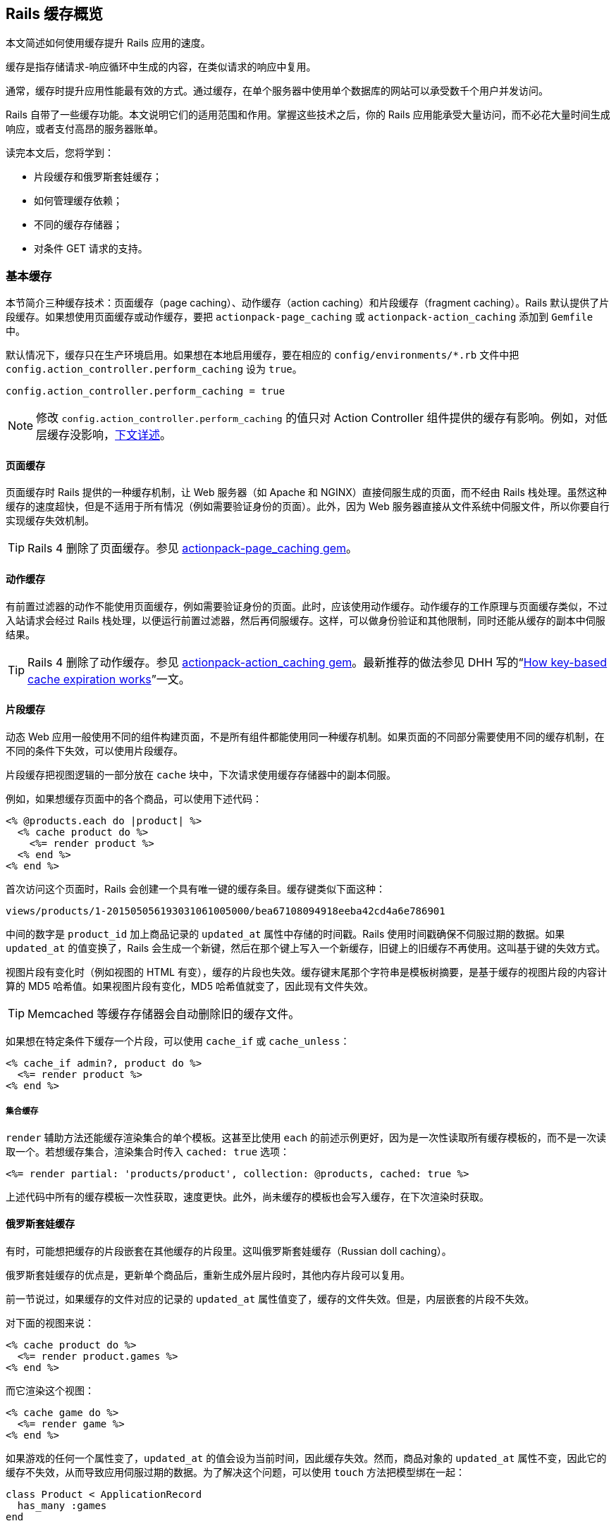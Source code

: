 [[caching-with-rails-an-overview]]
== Rails 缓存概览

// 安道翻译

[.chapter-abstract]
--
本文简述如何使用缓存提升 Rails 应用的速度。

缓存是指存储请求-响应循环中生成的内容，在类似请求的响应中复用。

通常，缓存时提升应用性能最有效的方式。通过缓存，在单个服务器中使用单个数据库的网站可以承受数千个用户并发访问。

Rails 自带了一些缓存功能。本文说明它们的适用范围和作用。掌握这些技术之后，你的 Rails 应用能承受大量访问，而不必花大量时间生成响应，或者支付高昂的服务器账单。

读完本文后，您将学到：

- 片段缓存和俄罗斯套娃缓存；
- 如何管理缓存依赖；
- 不同的缓存存储器；
- 对条件 GET 请求的支持。
--

[[basic-caching]]
=== 基本缓存

本节简介三种缓存技术：页面缓存（page caching）、动作缓存（action caching）和片段缓存（fragment caching）。Rails 默认提供了片段缓存。如果想使用页面缓存或动作缓存，要把 `actionpack-page_caching` 或 `actionpack-action_caching` 添加到 `Gemfile` 中。

默认情况下，缓存只在生产环境启用。如果想在本地启用缓存，要在相应的 `config/environments/*.rb` 文件中把 `config.action_controller.perform_caching` 设为 `true`。

[source,ruby]
----
config.action_controller.perform_caching = true
----

[NOTE]
====
修改 `config.action_controller.perform_caching` 的值只对 Action Controller 组件提供的缓存有影响。例如，对低层缓存没影响，<<low-level-caching,下文详述>>。
====

[[page-caching]]
==== 页面缓存

页面缓存时 Rails 提供的一种缓存机制，让 Web 服务器（如 Apache 和 NGINX）直接伺服生成的页面，而不经由 Rails 栈处理。虽然这种缓存的速度超快，但是不适用于所有情况（例如需要验证身份的页面）。此外，因为 Web 服务器直接从文件系统中伺服文件，所以你要自行实现缓存失效机制。

[TIP]
====
Rails 4 删除了页面缓存。参见 https://github.com/rails/actionpack-page_caching[actionpack-page_caching gem]。
====

[[action-caching]]
==== 动作缓存

有前置过滤器的动作不能使用页面缓存，例如需要验证身份的页面。此时，应该使用动作缓存。动作缓存的工作原理与页面缓存类似，不过入站请求会经过 Rails 栈处理，以便运行前置过滤器，然后再伺服缓存。这样，可以做身份验证和其他限制，同时还能从缓存的副本中伺服结果。

[TIP]
====
Rails 4 删除了动作缓存。参见 https://github.com/rails/actionpack-action_caching[actionpack-action_caching gem]。最新推荐的做法参见 DHH 写的“link:https://signalvnoise.com/posts/3113-how-key-based-cache-expiration-works[How key-based cache expiration works]”一文。
====

[[fragment-caching]]
==== 片段缓存

动态 Web 应用一般使用不同的组件构建页面，不是所有组件都能使用同一种缓存机制。如果页面的不同部分需要使用不同的缓存机制，在不同的条件下失效，可以使用片段缓存。

片段缓存把视图逻辑的一部分放在 `cache` 块中，下次请求使用缓存存储器中的副本伺服。

例如，如果想缓存页面中的各个商品，可以使用下述代码：

[source,erb]
----
<% @products.each do |product| %>
  <% cache product do %>
    <%= render product %>
  <% end %>
<% end %>
----

首次访问这个页面时，Rails 会创建一个具有唯一键的缓存条目。缓存键类似下面这种：

[source]
----
views/products/1-201505056193031061005000/bea67108094918eeba42cd4a6e786901
----

中间的数字是 `product_id` 加上商品记录的 `updated_at` 属性中存储的时间戳。Rails 使用时间戳确保不伺服过期的数据。如果 `updated_at` 的值变换了，Rails 会生成一个新键，然后在那个键上写入一个新缓存，旧键上的旧缓存不再使用。这叫基于键的失效方式。

视图片段有变化时（例如视图的 HTML 有变），缓存的片段也失效。缓存键末尾那个字符串是模板树摘要，是基于缓存的视图片段的内容计算的 MD5 哈希值。如果视图片段有变化，MD5 哈希值就变了，因此现有文件失效。

TIP: Memcached 等缓存存储器会自动删除旧的缓存文件。

如果想在特定条件下缓存一个片段，可以使用 `cache_if` 或 `cache_unless`：

[source,erb]
----
<% cache_if admin?, product do %>
  <%= render product %>
<% end %>
----

[[collection-caching]]
===== 集合缓存

`render` 辅助方法还能缓存渲染集合的单个模板。这甚至比使用 `each` 的前述示例更好，因为是一次性读取所有缓存模板的，而不是一次读取一个。若想缓存集合，渲染集合时传入 `cached: true` 选项：

[source,erb]
----
<%= render partial: 'products/product', collection: @products, cached: true %>
----

上述代码中所有的缓存模板一次性获取，速度更快。此外，尚未缓存的模板也会写入缓存，在下次渲染时获取。

[[russian-doll-caching]]
==== 俄罗斯套娃缓存

有时，可能想把缓存的片段嵌套在其他缓存的片段里。这叫俄罗斯套娃缓存（Russian doll caching）。

俄罗斯套娃缓存的优点是，更新单个商品后，重新生成外层片段时，其他内存片段可以复用。

前一节说过，如果缓存的文件对应的记录的 `updated_at` 属性值变了，缓存的文件失效。但是，内层嵌套的片段不失效。

对下面的视图来说：

[source,erb]
----
<% cache product do %>
  <%= render product.games %>
<% end %>
----

而它渲染这个视图：

[source,erb]
----
<% cache game do %>
  <%= render game %>
<% end %>
----

如果游戏的任何一个属性变了，`updated_at` 的值会设为当前时间，因此缓存失效。然而，商品对象的 `updated_at` 属性不变，因此它的缓存不失效，从而导致应用伺服过期的数据。为了解决这个问题，可以使用 `touch` 方法把模型绑在一起：

[source,ruby]
----
class Product < ApplicationRecord
  has_many :games
end

class Game < ApplicationRecord
  belongs_to :product, touch: true
end
----

把 `touch` 设为 `true` 后，导致游戏的 `updated_at` 变化的操作，也会修改关联的商品的 `updated_at` 属性，从而让缓存失效。

[[managing-dependencies]]
==== 管理依赖

为了正确地让缓存失效，要正确地定义缓存依赖。Rails 足够智能，能处理常见的情况，无需自己指定。但是有时需要处理自定义的辅助方法（以此为例），因此要自行定义。

[[implicit-dependencies]]
===== 隐式依赖

多数模板依赖可以从模板中的 `render` 调用中推导出来。下面举例说明 `ActionView::Digestor` 知道如何解码的 `render` 调用：

[source,ruby]
----
render partial: "comments/comment", collection: commentable.comments
render "comments/comments"
render 'comments/comments'
render('comments/comments')

render "header" => render("comments/header")

render(@topic)         => render("topics/topic")
render(topics)         => render("topics/topic")
render(message.topics) => render("topics/topic")
----

而另一方面，有些调用要做修改方能让缓存正确工作。例如，如果传入自定义的集合，要把下述代码：

[source,ruby]
----
render @project.documents.where(published: true)
----

改为：

[source,ruby]
----
render partial: "documents/document", collection: @project.documents.where(published: true)
----

[[explicit-dependencies]]
===== 显式依赖

有时，模板依赖推导不出来。在辅助方法中渲染时经常是这样。下面举个例子：

[source,erb]
----
<%= render_sortable_todolists @project.todolists %>
----

此时，要使用一种特殊的注释格式：

[source,erb]
----
<%# Template Dependency: todolists/todolist %>
<%= render_sortable_todolists @project.todolists %>
----

某些情况下，例如设置单表继承，可能要显式定义一堆依赖。此时无需写出每个模板，可以使用通配符匹配一个目录中的全部模板：

[source,erb]
----
<%# Template Dependency: events/* %>
<%= render_categorizable_events @person.events %>
----

对集合缓存来说，如果局部模板不是以干净的缓存调用开头，依然可以使用集合缓存，不过要在模板中的任意位置添加一种格式特殊的注释，如下所示：

[source,erb]
----
<%# Template Collection: notification %>
<% my_helper_that_calls_cache(some_arg, notification) do %>
  <%= notification.name %>
<% end %>
----

[[external-dependencies]]
===== 外部依赖

如果在缓存的块中使用辅助方法，而后更新了辅助方法，还要更新缓存。具体方法不限，只要能改变模板文件的 MD5 值就行。推荐的方法之一是添加一个注释，如下所示：

[source,erb]
----
<%# Helper Dependency Updated: Jul 28, 2015 at 7pm %>
<%= some_helper_method(person) %>
----

[[low-level-caching]]
==== 低层缓存

有时需要缓存特定的值或查询结果，而不是缓存视图片段。Rails 的缓存机制能存储任何类型的信息。

实现低层缓存最有效的方式是使用 `Rails.cache.fetch` 方法。这个方法既能读取也能写入缓存。传入单个参数时，获取指定的键，返回缓存中的值。传入块时，在指定键上缓存块的结果，并返回结果。

下面举个例子。应用中有个 `Product` 模型，它有个实例方法，在竞争网站中查找商品的价格。这个方法返回的数据特别适合使用低层缓存：

[source,ruby]
----
class Product < ApplicationRecord
  def competing_price
    Rails.cache.fetch("#{cache_key}/competing_price", expires_in: 12.hours) do
      Competitor::API.find_price(id)
    end
  end
end
----

[NOTE]
====
注意，这个示例使用了 `cache_key` 方法，因此得到的缓存键类似这种：`products/233-20140225082222765838000/competing_price`。`cache_key` 方法根据模型的 `id` 和 `updated_at` 属性生成一个字符串。这是常见的约定，有个好处是，商品更新后缓存自动失效。一般来说，使用低层缓存缓存实例层信息时，需要生成缓存键。
====

[[sql-caching]]
==== SQL 缓存

查询缓存是 Rails 提供的一个功能，把各个查询的结果集缓存起来。如果在同一个请求中遇到了相同的查询，Rails 会使用缓存的结果节，而不再次到数据库中运行查询。

例如：

[source,ruby]
----
class ProductsController < ApplicationController

  def index
    # 运行查找查询
    @products = Product.all

    ...

    # 再次运行相同的查询
    @products = Product.all
  end

end
----

再次运行相同的查询时，根本不会发给数据库。首次运行查询得到的结果存储在查询缓存中（内存里），第二次查询从内存中获取。

然而要知道，查询缓存在动作开头创建，到动作末尾销毁，只在动作的存续时间内存在。如果想持久化存储查询结果，使用低层缓存也能实现。

[[cache-stores]]
=== 缓存存储器

Rails 为存储缓存数据（SQL 缓存和页面缓存除外）提供了不同的存储器。

[[configuration]]
==== 配置

`config.cache_store` 配置选项用于设定应用的默认缓存存储器。可以设定其他参数，传给缓存存储器的构造方法：

[source,ruby]
----
config.cache_store = :memory_store, { size: 64.megabytes }
----

NOTE: 此外，还可以在配置块外部调用 `ActionController::Base.cache_store`。

缓存通过 `Rails.cache` 访问。

[[activesupport-cache-store]]
==== `ActiveSupport::Cache::Store`

这个类是在 Rails 中与缓存交互的基础。这是个抽象类，不能直接使用。你必须根据存储器引擎具体实现这个类。Rails 提供了几个实现，说明如下。

主要调用的方法有 `read`、`write`、`delete`、`exist?` 和 `fetch`。`fetch` 方法接受一个块，返回缓存中现有的值，或者把新值写入缓存。

所有缓存实现有些共用的选项，可以传给构造方法，或者传给与缓存条目交互的各个方法。

- `:namespace`：在缓存存储器中创建命名空间。如果与其他应用共用同一个缓存存储器，这个选项特别有用。
- `:compress`：指定压缩缓存。通过缓慢的网络传输大量缓存时用得着。
- `:compress_threshold`：与 `:compress` 选项搭配使用，指定一个阈值，未达到时不压缩缓存。默认为 16 千字节。
- `:expires_in`：为缓存条目设定失效时间（秒数），失效后自动从缓存中删除。
- `:race_condition_ttl`：与 `:expires_in` 选项搭配使用。避免多个进程同时重新生成相同的缓存条目（也叫 dog pile effect），防止让缓存条目过期时出现条件竞争。这个选项设定在重新生成新值时失效的条目还可以继续使用多久（秒数）。如果使用 `:expires_in` 选项， 最好也设定这个选项。

[[custom-cache-stores]]
===== 自定义缓存存储器

缓存存储器可以自己定义，只需扩展 `ActiveSupport::Cache::Store` 类，实现相应的方法。这样，你可以把任何缓存技术带到你的 Rails 应用中。

若想使用自定义的缓存存储器，只需把 `cache_store` 设为自定义类的实例：

[source,ruby]
----
config.cache_store = MyCacheStore.new
----

[[activesupport-cache-memorystore]]
==== `ActiveSupport::Cache::MemoryStore`

这个缓存存储器把缓存条目放在内存中，与 Ruby 进程放在一起。可以把 `:size` 选项传给构造方法，指定缓存的大小限制（默认为 32Mb）。超过分配的大小后，会清理缓存，把把最不常用的条目删除。

[source,ruby]
----
config.cache_store = :memory_store, { size: 64.megabytes }
----

如果运行多个 Ruby on Rails 服务器进程（例如使用 mongrel_cluster 或 Phusion Passenger），各个实例之间无法共享缓存数据。这个缓存存储器不适合大型应用使用。不过，适合只有几个服务器进程的低流量小型应用使用，也适合在开发环境和测试环境中使用。

[[activesupport-cache-filestore]]
==== `ActiveSupport::Cache::FileStore`

这个缓存存储器使用文件系统存储缓存条目。初始化这个存储器时，必须指定存储文件的目录：

[source,ruby]
----
config.cache_store = :file_store, "/path/to/cache/directory"
----

使用这个缓存存储器时，在同一台主机中运行的多个服务器进程可以共享缓存。这个缓存存储器适合一到两个主机的中低流量网站使用。运行在不同主机中的多个服务器进程若想共享缓存，可以使用共享的文件系统，但是不建议这么做。

缓存量一直增加，知道填满磁盘，所以建议你定期清理旧缓存条目。

这是默认的缓存存储器。

[[activesupport-cache-memcachestore]]
==== `ActiveSupport::Cache::MemCacheStore`

这个缓存存储器使用 Danga 的 `memcached` 服务器为应用提供中心化缓存。Rails 默认使用自带的 `dalli` gem。这是生产环境的网站目前最常使用的缓存存储器。通过它可以实现单个共享的缓存集群，效率很高，有较好的冗余。

初始化这个缓存存储器时，要指定集群中所有 memcached 服务器的地址。如果不指定，假定 memcached 运行在本地的默认端口上，但是对大型网站来说，这样做并不好。

这个缓存存储器的 `write` 和 `fetch` 方法接受两个额外的选项，以便利用 memcached 的专有特性。指定 `:raw` 时，直接把值发给服务器，不做序列化。值必须是字符串或数字。memcached 的直接操作，如 `increment` 和 `decrement`，只能用于原始值。还可以指定 `:unless_exist` 选项，不让 memcached 覆盖现有条目。

[source,ruby]
----
config.cache_store = :mem_cache_store, "cache-1.example.com", "cache-2.example.com"
----

[[activesupport-cache-nullstore]]
==== `ActiveSupport::Cache::NullStore`

这个缓存存储器只应该在开发或测试环境中使用，它并不存储任何信息。在开发环境中，如果代码直接与 `Rails.cache` 交互，但是缓存可能对代码的结果有影响，可以使用这个缓存存储器。在这个缓存存储器上调用 `fetch` 和 `read` 方法不返回任何值。

[source,ruby]
----
config.cache_store = :null_store
----

[[cache-keys]]
=== 缓存键

缓存中使用的键可以是能响应 `cache_key` 或 `to_param` 方法的任何对象。如果想定制生成键的方式，可以覆盖 `cache_key` 方法。Active Record 根据类名和记录 ID 生成缓存键。

缓存键的值可以是散列或数组：

[source,ruby]
----
# 这是一个有效的缓存键
Rails.cache.read(site: "mysite", owners: [owner_1, owner_2])
----

`Rails.cache` 使用的键与存储引擎使用的并不相同，存储引擎使用的键可能含有命名空间，或者根据后端的限制做调整。这意味着，使用 `Rails.cache` 存储值时使用的键可能无法用于供 `dalli` gem 获取缓存条目。然而，你也无需担心会超出 memcached 的大小限制，或者违背句法规则。

[[conditional-get-support]]
=== 对条件 GET 请求的支持

添加 GET 请求是 HTTP 规范的一个特性，以此告诉 Web 浏览器，GET 请求的响应自上次请求之后没有变化，可以放心从浏览器的缓存中读取。

为此，要传递 `HTTP_IF_NONE_MATCH` 和 `HTTP_IF_MODIFIED_SINCE` 首部，其值分别为唯一的内容标识符和上一次改动时的时间戳。浏览器发送的请求，如果内容标识符（etag）或上一次修改的时间戳与服务器中的版本匹配，那么服务器只需返回一个空响应，把状态设为未修改。

服务器（也就是我们自己）要负责查看最后修改时间戳和 `HTTP_IF_NONE_MATCH` 首部，判断要不要返回完整的响应。既然 Rails 支持条件 GET 请求，那么这个任务就非常简单：

[source,ruby]
----
class ProductsController < ApplicationController

  def show
    @product = Product.find(params[:id])

    # 如果根据指定的时间戳和 etag 值判断请求的内容过期了
    # （即需要重新处理）执行这个块
    if stale?(last_modified: @product.updated_at.utc, etag: @product.cache_key)
      respond_to do |wants|
        # ... 正常处理响应
      end
    end

    # 如果请求的内容还新鲜（即未修改），无需做任何事
    # render 默认使用前面 stale? 中的参数做检查，会自动发送 :not_modified 响应
    # 就这样，工作结束
  end
end
----

除了散列，还可以传入模型。Rails 会使用 `updated_at` 和 `cache_key` 方法设定 `last_modified` 和 `etag`：

[source,ruby]
----
class ProductsController < ApplicationController
  def show
    @product = Product.find(params[:id])

    if stale?(@product)
      respond_to do |wants|
        # ... 正常处理响应
      end
    end
  end
end
----

如果无需特殊处理响应，而且使用默认的渲染机制（即不使用 `respond_to`，或者不自己调用 `render`），可以使用 `fresh_when` 简化这个过程：

[source,ruby]
----
class ProductsController < ApplicationController

  # 如果请求的内容是新鲜的，自动返回  :not_modified
  # 否则渲染默认的模板（product.*）

  def show
    @product = Product.find(params[:id])
    fresh_when last_modified: @product.published_at.utc, etag: @product
  end
end
----

[[strong-v-s-weak-etags]]
==== 强 Etag 与弱 Etag

Rails 默认生成弱 ETag。这种 Etag 允许语义等效但主体不完全匹配的响应具有相同的 Etag。如果响应主体有微小改动，而不想重新渲染页面，可以使用这种 Etag。

为了与强 Etag 区别，弱 Etag 前面有 `W/`。

[source]
----
W/"618bbc92e2d35ea1945008b42799b0e7" → 弱 ETag
"618bbc92e2d35ea1945008b42799b0e7"   → 强 ETag
----

与弱 Etag 不同，强 Etag 要求响应完全一样，不能有一个字节的差异。在大型视频或 PDF 文件内部做 Range 查询时用得到。有些 CDN，如 Akamai，只支持强 Etag。如果确实想生成强 Etag，可以这么做：

[source,ruby]
----
class ProductsController < ApplicationController
  def show
    @product = Product.find(params[:id])
    fresh_when last_modified: @product.published_at.utc, strong_etag: @product
  end
end
----

也可以直接在响应上设定强 Etag：

[source,ruby]
----
response.strong_etag = response.body
# => "618bbc92e2d35ea1945008b42799b0e7"
----

[[references]]
=== 参考资源

- https://signalvnoise.com/posts/3113-how-key-based-cache-expiration-works[DHH 写的文章：How key-based cache expiration works]
- http://railscasts.com/episodes/387-cache-digests[Railscast 中介绍缓存摘要的视频]
